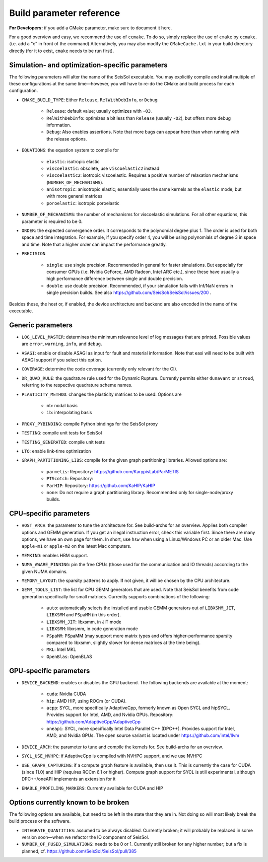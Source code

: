 ..
  SPDX-FileCopyrightText: 2024 SeisSol Group

  SPDX-License-Identifier: BSD-3-Clause
  SPDX-LicenseComments: Full text under /LICENSE and /LICENSES/

  SPDX-FileContributor: Author lists in /AUTHORS and /CITATION.cff

.. _build_parameters:

Build parameter reference
=========================

**For Developers:** if you add a CMake parameter, make sure to document it here.

For a good overview and easy, we recommend the use of ``ccmake``. To do so, simply replace the use of ``cmake`` by ``ccmake``.
(i.e. add a "c" in front of the command)
Alternatively, you may also modify the ``CMakeCache.txt`` in your build directory directly (for it to exist, ``cmake`` needs to be run first).

Simulation- and optimization-specific parameters
------------------------------------------------

The following parameters will alter the name of the SeisSol executable.
You may explicitly compile and install multiple of these configurations at the same time—however, you will have to re-do the CMake and build process for each configuration.

- ``CMAKE_BUILD_TYPE``: Either ``Release``, ``RelWithDebInfo``, or ``Debug``

    * ``Release``: default value; usually optimizes with ``-O3``.
    * ``RelWithDebInfo``: optimizes a bit less than ``Release`` (usually ``-O2``), but offers more debug information.
    * ``Debug``: Also enables assertions. Note that more bugs can appear here than when running with the release options.
- ``EQUATIONS``: the equation system to compile for

    * ``elastic``: isotropic elastic
    * ``viscoelastic``: obsolete, use ``viscoelastic2`` instead
    * ``viscoelastic2``: isotropic viscoelastic. Requires a positive number of relaxation mechanisms (``NUMBER_OF_MECHANISMS``).
    * ``anisotropic``: anisotropic elastic; essentially uses the same kernels as the ``elastic`` mode, but with more general matrices
    * ``poroelastic``: isotropic poroelastic
- ``NUMBER_OF_MECHANISMS``: the number of mechanisms for viscoelastic simulations. For all other equations, this parameter is required to be 0.
- ``ORDER``: the expected convergence order. It corresponds to the polynomial degree plus 1. The order is used for both space and time integration. For example, if you specify order 4, you will be using polynomials of degree 3 in space and time. Note that a higher order can impact the performance greatly.
- ``PRECISION``:

    * ``single``: use single precision. Recommended in general for faster simulations. But especially for consumer GPUs (i.e. Nvidia GeForce, AMD Radeon, Intel ARC etc.), since these have usually a high performance difference between single and double precision.
    * ``double``: use double precision. Recommended, if your simulation fails with Inf/NaN errors in single precision builds. See also https://github.com/SeisSol/SeisSol/issues/200 .

Besides these, the host or, if enabled, the device architecture and backend are also encoded in the name of the executable.

Generic parameters
------------------

- ``LOG_LEVEL_MASTER``: determines the minimum relevance level of log messages that are printed. Possible values are ``error``, ``warning``, ``info``, and ``debug``.
- ``ASAGI``: enable or disable ASAGI as input for fault and material information. Note that easi will need to be built with ASAGI support if you select this option.
- ``COVERAGE``: determine the code coverage (currently only relevant for the CI).
- ``DR_QUAD_RULE``: the quadrature rule used for the Dynamic Rupture. Currently permits either ``dunavant`` or ``stroud``, referring to the respective quadrature scheme names.
- ``PLASTICITY_METHOD``: changes the plasticity matrices to be used. Options are

    * ``nb``: nodal basis
    * ``ib``: interpolating basis
- ``PROXY_PYBINDING``: compile Python bindings for the SeisSol proxy
- ``TESTING``: compile unit tests for SeisSol
- ``TESTING_GENERATED``: compile unit tests
- ``LTO``: enable link-time optimization
- ``GRAPH_PARTITIONING_LIBS``: compile for the given graph partitioning libraries. Allowed options are:

    * ``parmetis``: Repository: https://github.com/KarypisLab/ParMETIS
    * ``PTScotch``: Repository:
    * ``ParHIP``: Repository: https://github.com/KaHIP/KaHIP
    * ``none``: Do not require a graph partitioning library. Recommended only for single-node/proxy builds.

CPU-specific parameters
-----------------------

- ``HOST_ARCH``: the parameter to tune the architecture for. See build-archs for an overview. Applies both compiler options and GEMM generation. If you get an illegal instruction error, check this variable first. Since there are many options, we have an own page for them. In short, use ``hsw`` when using a Linux/Windows PC or an older Mac. Use ``apple-m1`` or ``apple-m2`` on the latest Mac computers.
- ``MEMKIND``: enables HBM support.
- ``NUMA_AWARE_PINNING``: pin the free CPUs (those used for the communication and IO threads) according to the given NUMA domains.
- ``MEMORY_LAYOUT``: the sparsity patterns to apply. If not given, it will be chosen by the CPU architecture.
- ``GEMM_TOOLS_LIST``: the list for CPU GEMM generators that are used. Note that SeisSol benefits from code generation specifically for small matrices. Currently supports combinations of the following:

    * ``auto``: automatically selects the installed and usable GEMM generators out of ``LIBXSMM_JIT``, ``LIBXSMM`` and ``PSpaMM`` (in this order).
    * ``LIBXSMM_JIT``: libxsmm, in JIT mode
    * ``LIBXSMM``: libxsmm, in code generation mode
    * ``PSpaMM``: PSpaMM (may support more matrix types and offers higher-performance sparsity compared to libxsmm, slightly slower for dense matrices at the time being).
    * ``MKL``: Intel MKL
    * ``OpenBlas``: OpenBLAS

GPU-specific parameters
-----------------------

- ``DEVICE_BACKEND``: enables or disables the GPU backend. The following backends are available at the moment:

    * ``cuda``: Nvidia CUDA
    * ``hip``: AMD HIP, using ROCm (or CUDA).
    * ``acpp``: SYCL, more specifically AdaptiveCpp, formerly known as Open SYCL and hipSYCL. Provides support for Intel, AMD, and Nvidia GPUs. Repository: https://github.com/AdaptiveCpp/AdaptiveCpp
    * ``oneapi``: SYCL, more specifically Intel Data Parallel C++ (DPC++). Provides support for Intel, AMD, and Nvidia GPUs. The open source variant is located under https://github.com/intel/llvm
- ``DEVICE_ARCH``: the parameter to tune and compile the kernels for. See build-archs for an overview.
- ``SYCL_USE_NVHPC``: if AdaptiveCpp is compiled with NVHPC support, and we use NVHPC
- ``USE_GRAPH_CAPTURING``: if a compute graph feature is available, then use it. This is currently the case for CUDA (since 11.0) and HIP (requires ROCm 6.1 or higher). Compute graph support for SYCL is still experimental, although DPC++/oneAPI implements an extension for it
- ``ENABLE_PROFILING_MARKERS``: Currently available for CUDA and HIP

Options currently known to be broken
------------------------------------

The following options are available, but need to be left in the state that they are in. Not doing so will most likely break the build process or the software.

- ``INTEGRATE_QUANTITIES``: assumed to be always disabled. Currently broken; it will probably be replaced in some version soon—when we refactor the IO component of SeisSol.
- ``NUMBER_OF_FUSED_SIMULATIONS``: needs to be 0 or 1. Currently still broken for any higher number; but a fix is planned, cf. https://github.com/SeisSol/SeisSol/pull/385
